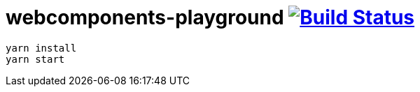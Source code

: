 = webcomponents-playground image:https://travis-ci.org/daggerok/webcomponents-playground.svg?branch=01-single-lazy-counted-component["Build Status", link="https://travis-ci.org/daggerok/webcomponents-playground"]

[source,bash]
yarn install
yarn start
